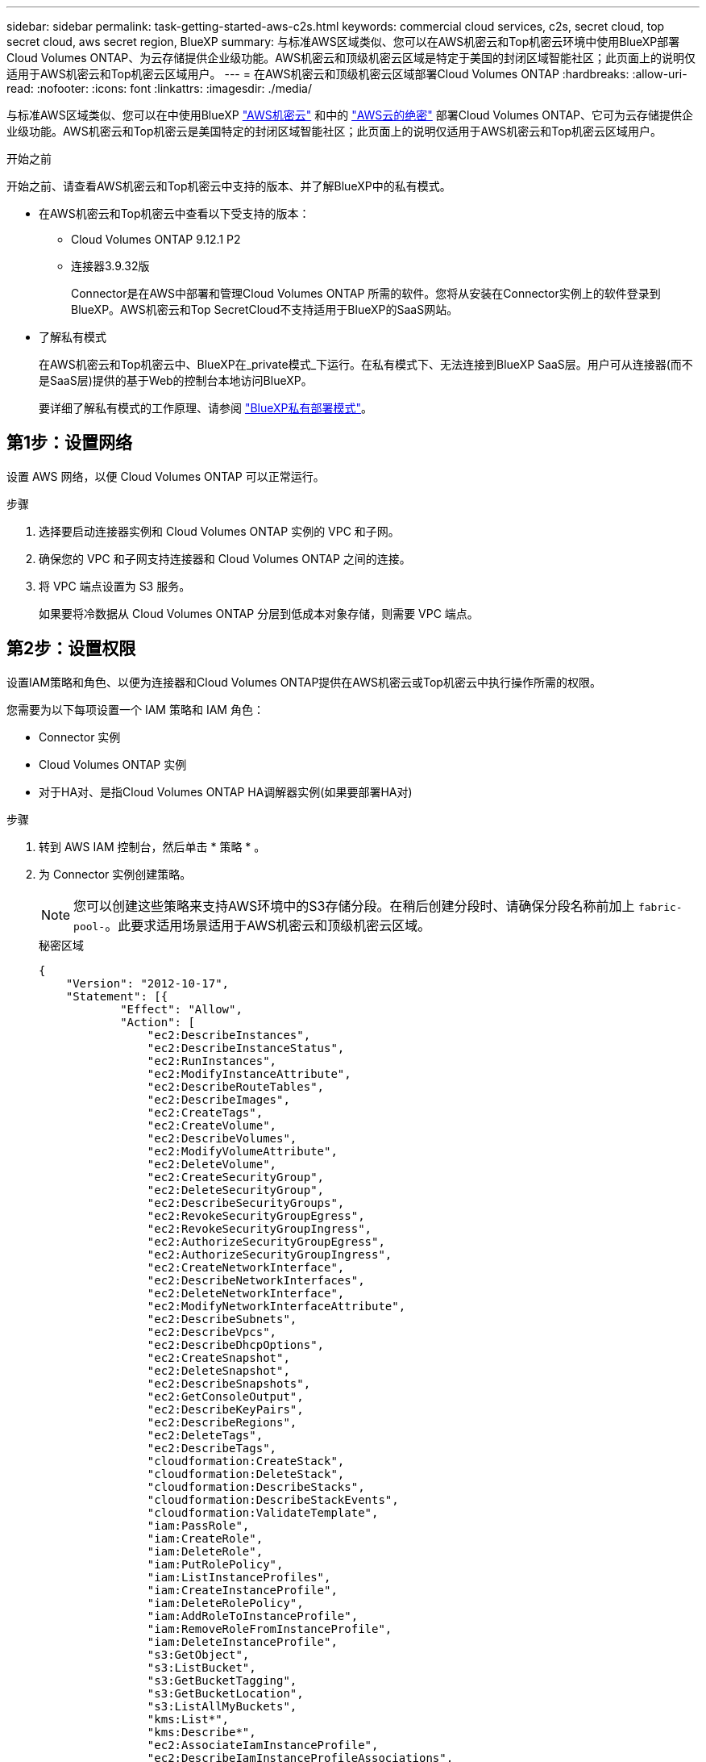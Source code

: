 ---
sidebar: sidebar 
permalink: task-getting-started-aws-c2s.html 
keywords: commercial cloud services, c2s, secret cloud, top secret cloud, aws secret region, BlueXP 
summary: 与标准AWS区域类似、您可以在AWS机密云和Top机密云环境中使用BlueXP部署Cloud Volumes ONTAP、为云存储提供企业级功能。AWS机密云和顶级机密云区域是特定于美国的封闭区域智能社区；此页面上的说明仅适用于AWS机密云和Top机密云区域用户。 
---
= 在AWS机密云和顶级机密云区域部署Cloud Volumes ONTAP
:hardbreaks:
:allow-uri-read: 
:nofooter: 
:icons: font
:linkattrs: 
:imagesdir: ./media/


[role="lead"]
与标准AWS区域类似、您可以在中使用BlueXP link:https://aws.amazon.com/federal/secret-cloud/["AWS机密云"^] 和中的 link:https://aws.amazon.com/federal/top-secret-cloud/["AWS云的绝密"^] 部署Cloud Volumes ONTAP、它可为云存储提供企业级功能。AWS机密云和Top机密云是美国特定的封闭区域智能社区；此页面上的说明仅适用于AWS机密云和Top机密云区域用户。

.开始之前
开始之前、请查看AWS机密云和Top机密云中支持的版本、并了解BlueXP中的私有模式。

* 在AWS机密云和Top机密云中查看以下受支持的版本：
+
** Cloud Volumes ONTAP 9.12.1 P2
** 连接器3.9.32版
+
Connector是在AWS中部署和管理Cloud Volumes ONTAP 所需的软件。您将从安装在Connector实例上的软件登录到BlueXP。AWS机密云和Top SecretCloud不支持适用于BlueXP的SaaS网站。



* 了解私有模式
+
在AWS机密云和Top机密云中、BlueXP在_private模式_下运行。在私有模式下、无法连接到BlueXP SaaS层。用户可从连接器(而不是SaaS层)提供的基于Web的控制台本地访问BlueXP。

+
要详细了解私有模式的工作原理、请参阅 link:https://docs.netapp.com/us-en/bluexp-setup-admin/concept-modes.html#private-mode["BlueXP私有部署模式"^]。





== 第1步：设置网络

设置 AWS 网络，以便 Cloud Volumes ONTAP 可以正常运行。

.步骤
. 选择要启动连接器实例和 Cloud Volumes ONTAP 实例的 VPC 和子网。
. 确保您的 VPC 和子网支持连接器和 Cloud Volumes ONTAP 之间的连接。
. 将 VPC 端点设置为 S3 服务。
+
如果要将冷数据从 Cloud Volumes ONTAP 分层到低成本对象存储，则需要 VPC 端点。





== 第2步：设置权限

设置IAM策略和角色、以便为连接器和Cloud Volumes ONTAP提供在AWS机密云或Top机密云中执行操作所需的权限。

您需要为以下每项设置一个 IAM 策略和 IAM 角色：

* Connector 实例
* Cloud Volumes ONTAP 实例
* 对于HA对、是指Cloud Volumes ONTAP HA调解器实例(如果要部署HA对)


.步骤
. 转到 AWS IAM 控制台，然后单击 * 策略 * 。
. 为 Connector 实例创建策略。
+

NOTE: 您可以创建这些策略来支持AWS环境中的S3存储分段。在稍后创建分段时、请确保分段名称前加上 `fabric-pool-`。此要求适用场景适用于AWS机密云和顶级机密云区域。

+
[role="tabbed-block"]
====
.秘密区域
--
[source, json]
----
{
    "Version": "2012-10-17",
    "Statement": [{
            "Effect": "Allow",
            "Action": [
                "ec2:DescribeInstances",
                "ec2:DescribeInstanceStatus",
                "ec2:RunInstances",
                "ec2:ModifyInstanceAttribute",
                "ec2:DescribeRouteTables",
                "ec2:DescribeImages",
                "ec2:CreateTags",
                "ec2:CreateVolume",
                "ec2:DescribeVolumes",
                "ec2:ModifyVolumeAttribute",
                "ec2:DeleteVolume",
                "ec2:CreateSecurityGroup",
                "ec2:DeleteSecurityGroup",
                "ec2:DescribeSecurityGroups",
                "ec2:RevokeSecurityGroupEgress",
                "ec2:RevokeSecurityGroupIngress",
                "ec2:AuthorizeSecurityGroupEgress",
                "ec2:AuthorizeSecurityGroupIngress",
                "ec2:CreateNetworkInterface",
                "ec2:DescribeNetworkInterfaces",
                "ec2:DeleteNetworkInterface",
                "ec2:ModifyNetworkInterfaceAttribute",
                "ec2:DescribeSubnets",
                "ec2:DescribeVpcs",
                "ec2:DescribeDhcpOptions",
                "ec2:CreateSnapshot",
                "ec2:DeleteSnapshot",
                "ec2:DescribeSnapshots",
                "ec2:GetConsoleOutput",
                "ec2:DescribeKeyPairs",
                "ec2:DescribeRegions",
                "ec2:DeleteTags",
                "ec2:DescribeTags",
                "cloudformation:CreateStack",
                "cloudformation:DeleteStack",
                "cloudformation:DescribeStacks",
                "cloudformation:DescribeStackEvents",
                "cloudformation:ValidateTemplate",
                "iam:PassRole",
                "iam:CreateRole",
                "iam:DeleteRole",
                "iam:PutRolePolicy",
                "iam:ListInstanceProfiles",
                "iam:CreateInstanceProfile",
                "iam:DeleteRolePolicy",
                "iam:AddRoleToInstanceProfile",
                "iam:RemoveRoleFromInstanceProfile",
                "iam:DeleteInstanceProfile",
                "s3:GetObject",
                "s3:ListBucket",
                "s3:GetBucketTagging",
                "s3:GetBucketLocation",
                "s3:ListAllMyBuckets",
                "kms:List*",
                "kms:Describe*",
                "ec2:AssociateIamInstanceProfile",
                "ec2:DescribeIamInstanceProfileAssociations",
                "ec2:DisassociateIamInstanceProfile",
                "ec2:DescribeInstanceAttribute",
                "ec2:CreatePlacementGroup",
                "ec2:DeletePlacementGroup"
            ],
            "Resource": "*"
        },
        {
            "Sid": "fabricPoolPolicy",
            "Effect": "Allow",
            "Action": [
                "s3:DeleteBucket",
                "s3:GetLifecycleConfiguration",
                "s3:PutLifecycleConfiguration",
                "s3:PutBucketTagging",
                "s3:ListBucketVersions"
            ],
            "Resource": [
                "arn:aws-iso-b:s3:::fabric-pool*"
            ]
        },
        {
            "Effect": "Allow",
            "Action": [
                "ec2:StartInstances",
                "ec2:StopInstances",
                "ec2:TerminateInstances",
                "ec2:AttachVolume",
                "ec2:DetachVolume"
            ],
            "Condition": {
                "StringLike": {
                    "ec2:ResourceTag/WorkingEnvironment": "*"
                }
            },
            "Resource": [
                "arn:aws-iso-b:ec2:*:*:instance/*"
            ]
        },
        {
            "Effect": "Allow",
            "Action": [
                "ec2:AttachVolume",
                "ec2:DetachVolume"
            ],
            "Resource": [
                "arn:aws-iso-b:ec2:*:*:volume/*"
            ]
        }
    ]
}
----
--
.顶级机密区域
--
[source, json]
----
{
    "Version": "2012-10-17",
    "Statement": [{
            "Effect": "Allow",
            "Action": [
                "ec2:DescribeInstances",
                "ec2:DescribeInstanceStatus",
                "ec2:RunInstances",
                "ec2:ModifyInstanceAttribute",
                "ec2:DescribeRouteTables",
                "ec2:DescribeImages",
                "ec2:CreateTags",
                "ec2:CreateVolume",
                "ec2:DescribeVolumes",
                "ec2:ModifyVolumeAttribute",
                "ec2:DeleteVolume",
                "ec2:CreateSecurityGroup",
                "ec2:DeleteSecurityGroup",
                "ec2:DescribeSecurityGroups",
                "ec2:RevokeSecurityGroupEgress",
                "ec2:RevokeSecurityGroupIngress",
                "ec2:AuthorizeSecurityGroupEgress",
                "ec2:AuthorizeSecurityGroupIngress",
                "ec2:CreateNetworkInterface",
                "ec2:DescribeNetworkInterfaces",
                "ec2:DeleteNetworkInterface",
                "ec2:ModifyNetworkInterfaceAttribute",
                "ec2:DescribeSubnets",
                "ec2:DescribeVpcs",
                "ec2:DescribeDhcpOptions",
                "ec2:CreateSnapshot",
                "ec2:DeleteSnapshot",
                "ec2:DescribeSnapshots",
                "ec2:GetConsoleOutput",
                "ec2:DescribeKeyPairs",
                "ec2:DescribeRegions",
                "ec2:DeleteTags",
                "ec2:DescribeTags",
                "cloudformation:CreateStack",
                "cloudformation:DeleteStack",
                "cloudformation:DescribeStacks",
                "cloudformation:DescribeStackEvents",
                "cloudformation:ValidateTemplate",
                "iam:PassRole",
                "iam:CreateRole",
                "iam:DeleteRole",
                "iam:PutRolePolicy",
                "iam:ListInstanceProfiles",
                "iam:CreateInstanceProfile",
                "iam:DeleteRolePolicy",
                "iam:AddRoleToInstanceProfile",
                "iam:RemoveRoleFromInstanceProfile",
                "iam:DeleteInstanceProfile",
                "s3:GetObject",
                "s3:ListBucket",
                "s3:GetBucketTagging",
                "s3:GetBucketLocation",
                "s3:ListAllMyBuckets",
                "kms:List*",
                "kms:Describe*",
                "ec2:AssociateIamInstanceProfile",
                "ec2:DescribeIamInstanceProfileAssociations",
                "ec2:DisassociateIamInstanceProfile",
                "ec2:DescribeInstanceAttribute",
                "ec2:CreatePlacementGroup",
                "ec2:DeletePlacementGroup"
            ],
            "Resource": "*"
        },
        {
            "Sid": "fabricPoolPolicy",
            "Effect": "Allow",
            "Action": [
                "s3:DeleteBucket",
                "s3:GetLifecycleConfiguration",
                "s3:PutLifecycleConfiguration",
                "s3:PutBucketTagging",
                "s3:ListBucketVersions"
            ],
            "Resource": [
                "arn:aws-iso:s3:::fabric-pool*"
            ]
        },
        {
            "Effect": "Allow",
            "Action": [
                "ec2:StartInstances",
                "ec2:StopInstances",
                "ec2:TerminateInstances",
                "ec2:AttachVolume",
                "ec2:DetachVolume"
            ],
            "Condition": {
                "StringLike": {
                    "ec2:ResourceTag/WorkingEnvironment": "*"
                }
            },
            "Resource": [
                "arn:aws-iso:ec2:*:*:instance/*"
            ]
        },
        {
            "Effect": "Allow",
            "Action": [
                "ec2:AttachVolume",
                "ec2:DetachVolume"
            ],
            "Resource": [
                "arn:aws-iso:ec2:*:*:volume/*"
            ]
        }
    ]
}
----
--
====
. 为 Cloud Volumes ONTAP 创建策略。
+
[role="tabbed-block"]
====
.秘密区域
--
[source, json]
----
{
    "Version": "2012-10-17",
    "Statement": [{
        "Action": "s3:ListAllMyBuckets",
        "Resource": "arn:aws-iso-b:s3:::*",
        "Effect": "Allow"
    }, {
        "Action": [
            "s3:ListBucket",
            "s3:GetBucketLocation"
        ],
        "Resource": "arn:aws-iso-b:s3:::fabric-pool-*",
        "Effect": "Allow"
    }, {
        "Action": [
            "s3:GetObject",
            "s3:PutObject",
            "s3:DeleteObject"
        ],
        "Resource": "arn:aws-iso-b:s3:::fabric-pool-*",
        "Effect": "Allow"
    }]
}
----
--
.顶级机密区域
--
[source, json]
----
{
    "Version": "2012-10-17",
    "Statement": [{
        "Action": "s3:ListAllMyBuckets",
        "Resource": "arn:aws-iso:s3:::*",
        "Effect": "Allow"
    }, {
        "Action": [
            "s3:ListBucket",
            "s3:GetBucketLocation"
        ],
        "Resource": "arn:aws-iso:s3:::fabric-pool-*",
        "Effect": "Allow"
    }, {
        "Action": [
            "s3:GetObject",
            "s3:PutObject",
            "s3:DeleteObject"
        ],
        "Resource": "arn:aws-iso:s3:::fabric-pool-*",
        "Effect": "Allow"
    }]
}
----
--
====
+
对于HA对、如果您计划部署Cloud Volumes ONTAP HA对、请为HA调解器创建一个策略。

+
[source, json]
----
{
	"Version": "2012-10-17",
	"Statement": [{
			"Effect": "Allow",
			"Action": [
				"ec2:AssignPrivateIpAddresses",
				"ec2:CreateRoute",
				"ec2:DeleteRoute",
				"ec2:DescribeNetworkInterfaces",
				"ec2:DescribeRouteTables",
				"ec2:DescribeVpcs",
				"ec2:ReplaceRoute",
				"ec2:UnassignPrivateIpAddresses"
			],
			"Resource": "*"
		}
	]
}
----
. 创建角色类型为 Amazon EC2 的 IAM 角色，并附加您在上述步骤中创建的策略。
+
.创建角色：
与策略类似、您应为连接器设置一个IAM角色、并为Cloud Volumes ONTAP节点设置一个IAM角色。
对于HA对：与策略类似、您应为连接器设置一个IAM角色、为Cloud Volumes ONTAP节点设置一个IAM角色、并为HA调解器设置一个IAM角色(如果要部署HA对)。

+
.选择角色：
启动 Connector 实例时，必须选择 Connector IAM 角色。从BlueXP创建Cloud Volumes ONTAP工作环境时、您可以为Cloud Volumes ONTAP选择IAM角色。
对于HA对、您可以在通过BlueXP创建Cloud Volumes ONTAP工作环境时为Cloud Volumes ONTAP和HA调解器选择IAM角色。





== 第3步：设置AWS KMS

如果要将Amazon加密与Cloud Volumes ONTAP结合使用、请确保满足AWS密钥管理服务(KMS)的要求。

.步骤
. 确保您的帐户或其他 AWS 帐户中存在有效的客户主密钥（ CMK ）。
+
CMK 可以是 AWS 管理的 CMK 或客户管理的 CMK 。

. 如果 CMK 位于与您计划部署 Cloud Volumes ONTAP 的帐户不同的 AWS 帐户中，则需要获取该密钥的 ARN 。
+
创建Cloud Volumes ONTAP 系统时、您需要为BlueXP提供ARN。

. 将Connector实例的IAM角色添加到CMK的关键用户列表中。
+
这样、BlueXP就可以在Cloud Volumes ONTAP 中使用CMK。





== 第4步：安装Connector并设置BlueXP

在开始使用BlueXP在AWS中部署Cloud Volumes ONTAP之前、您必须先安装和设置BlueXP连接器。借助此连接器、BlueXP可以管理公有 云环境(包括Cloud Volumes ONTAP)中的资源和流程。

.步骤
. 获取由证书颁发机构（ CA ）以隐私增强邮件（ PEM ） Base-64 编码 X.509 格式签名的根证书。有关获取证书的信息，请参见贵组织的策略和流程。
+

NOTE: 对于AWS机密云区域、您应上传 `NSS Root CA 2` 证书、对于Top SecretCloud、则为 `Amazon Root CA 4` 证书。请确保仅上传这些证书、而不上传整个证书链。证书链文件较大、上传可能会失败。如果您有其他证书、则可以稍后上传这些证书、如下一步所述。

+
您需要在设置过程中上传证书。在通过HTTPS向AWS发送请求时、BlueXP会使用可信证书。

. 启动 Connector 实例：
+
.. 转到BlueXP的AWS智能社区市场页面。
.. 在自定义启动选项卡上，选择用于从 EC2 控制台启动实例的选项。
.. 按照提示配置实例。
+
配置实例时，请注意以下事项：

+
*** 我们建议使用 T3.xlarge 。
*** 您必须选择在设置权限时创建的IAM角色。
*** 您应保留默认存储选项。
*** 连接器所需的连接方法如下： SSH ， HTTP 和 HTTPS 。




. 从连接到Connector实例的主机设置BlueXP：
+
.. 打开 Web 浏览器并输入 https://_ipaddress_[] 其中_ipaddress_是安装了连接器的Linux主机的IP地址。
.. 指定用于连接到 AWS 服务的代理服务器。
.. 上传您在步骤 1 中获得的证书。
.. 选择*设置新BlueXP*并按照提示设置系统。
+
*** *系统详细信息*：输入Connector的名称和公司名称。
*** * 创建管理员用户 * ：为系统创建管理员用户。
+
此用户帐户在系统本地运行。无法通过BlueXP连接到可用的auth0服务。

*** *Review *：查看详细信息，接受许可协议，然后选择*Set Up。


.. 要完成 CA 签名证书的安装，请从 EC2 控制台重新启动 Connector 实例。


. Connector 重新启动后，使用您在设置向导中创建的管理员用户帐户登录。




== 第5步：(可选)安装专用模式证书

对于AWS机密云和Top SecretCloud区域、此步骤是可选的、只有当您在上一步中安装的根证书之外还有其他证书时、才需要此步骤。

.步骤
. 列出已安装的现有证书。
+
.. 要收集occm容器Docker ID (标识名称为ds-occm-1)、请运行以下命令：
+
[source, CLI]
----
docker ps
----
.. 要进入ocm容器、请运行以下命令：
+
[source, CLI]
----
docker exec -it <docker-id> /bin/sh
----
.. 要从"trust _store_password"环境变量收集密码、请运行以下命令：
+
[source, CLI]
----
env
----
.. 要列出信任存储库中安装的所有证书、请运行以下命令并使用上一步收集的密码：
+
[source, CLI]
----
keytool -list -v -keystore occm.truststore
----


. 添加证书。
+
.. 要收集ocm容器Docker ID (标识名称为ds-occm-1)、请运行以下命令：
+
[source, CLI]
----
docker ps
----
.. 要进入ocm容器、请运行以下命令：
+
[source, CLI]
----
docker exec -it <docker-id> /bin/sh
----
+
将新证书文件保存在中。

.. 要从"trust _store_password"环境变量收集密码、请运行以下命令：
+
[source, CLI]
----
env
----
.. 要将证书添加到信任存储库、请运行以下命令并使用上一步中的密码：
+
[source, CLI]
----
keytool -import -alias <alias-name> -file <certificate-file-name> -keystore occm.truststore
----
.. 要检查是否已安装证书、请运行以下命令：
+
[source, CLI]
----
keytool -list -v -keystore occm.truststore -alias <alias-name>
----
.. 要退出ocm容器、请运行以下命令：
+
[source, CLI]
----
exit
----
.. 要重置ocm容器、请运行以下命令：
+
[source, CLI]
----
docker restart <docker-id>
----




--

--


== 第6步：向BlueXP电子钱包添加许可证

如果您从NetApp购买了许可证、则需要将其添加到BlueXP电子钱包中、以便在创建新的Cloud Volumes ONTAP系统时选择许可证。电子钱包会将这些许可证标识为未分配。

.步骤
. 从BlueXP导航菜单中、选择*监管>数字电子钱包*。
. 在* Cloud Volumes ONTAP 基于节点的许可证*选项卡上、从下拉列表中选择*基于节点的许可证*。
. 单击 * 未分配 * 。
. 单击 * 添加未分配的许可证 * 。
. 输入许可证的序列号或上传许可证文件。
. 如果您还没有许可证文件、则需要手动从netapp.com上传许可证文件。
+
.. 转至 link:https://register.netapp.com/site/vsnr/register/getlicensefile["NetApp 许可证文件生成器"^] 并使用您的 NetApp 支持站点凭据登录。
.. 输入密码，选择您的产品，输入序列号，确认您已阅读并接受隐私策略，然后单击 * 提交 * 。
.. 选择是通过电子邮件还是直接下载接收 serialnumber.nlf JSON 文件。


. 单击 * 添加许可证 * 。


.结果
BlueXP将许可证添加到电子钱包中。在将许可证与新的 Cloud Volumes ONTAP 系统关联之前，此许可证将被标识为未分配。之后、许可证将移至数字钱包中的BYOL选项卡。



== 第7步：从BlueXP启动Cloud Volumes ONTAP

您可以通过在BlueXP中创建新的工作环境、在AWS机密云和Top机密云中启动Cloud Volumes ONTAP实例。

.开始之前
对于HA对、需要使用密钥对才能向HA调解器启用基于密钥的SSH身份验证。

.步骤
. 在工作环境页面上，单击 * 添加工作环境 * 。
. 在*创建*下，选择Cloud Volumes ONTAP。
+
对于HA：在*创建*下，选择Cloud Volumes ONTAP或Cloud Volumes ONTAP HA。

. 完成向导中的步骤以启动 Cloud Volumes ONTAP 系统。
+

CAUTION: 在向导中进行选择时，请勿在*Services*下选择*Data Sense & Compliance和*Backup to Cloud*。在*Preconfigured Packages*下，选择*Change Configuration* only，并确保未选择任何其他选项。AWS机密云和顶级机密云区域不支持预配置的软件包、如果选择此选项、您的部署将失败。



.有关在多个可用性区域中部署Cloud Volumes ONTAP HA的注意事项
完成HA对向导时、请注意以下事项。

* 在多可用性区域(AZ)中部署Cloud Volumes ONTAP HA时、应配置传输网关。请参见 link:task-setting-up-transit-gateway.html["设置 AWS 传输网关"]。
* 请按如下所示部署此配置、因为在发布时、AWS Top机密云中仅提供了两个可用的配置：
+
** 节点 1 ：可用性区域 A
** 节点 2 ：可用性区域 B
** 调解器：可用性区域 A 或 B




.有关在单个节点和HA节点中部署Cloud Volumes ONTAP的注意事项
完成向导后，请注意以下事项：

* 您应保留默认选项以使用生成的安全组。
+
预定义的安全组包含 Cloud Volumes ONTAP 成功运行所需的规则。如果您需要使用自己的，请参阅下面的安全组部分。

* 您必须选择在准备 AWS 环境时创建的 IAM 角色。
* 底层 AWS 磁盘类型适用于初始 Cloud Volumes ONTAP 卷。
+
您可以为后续卷选择不同的磁盘类型。

* AWS 磁盘的性能取决于磁盘大小。
+
您应选择可提供所需持续性能的磁盘大小。有关 EBS 性能的更多详细信息，请参见 AWS 文档。

* 磁盘大小是系统上所有磁盘的默认大小。
+

NOTE: 如果您稍后需要其他大小的磁盘，则可以使用高级分配选项创建使用特定大小磁盘的聚合。



.结果
BlueXP将启动Cloud Volumes ONTAP 实例。您可以跟踪时间链中的进度。



== 第8步：安装用于数据分层的安全证书

要在AWS机密云和顶级机密云区域中启用数据分层、您需要手动安装安全证书。

.开始之前
. 创建 S3 存储分段。
+

NOTE: 确保分段名称前加上 `fabric-pool-.` 例如 `fabric-pool-testbucket`。

. 保留您在中安装的根证书 `step 4` 方便。


.步骤
. 复制中安装的根证书中的文本 `step 4`。
. 使用命令行界面安全地连接到Cloud Volumes ONTAP系统。
. 安装根证书。您可能需要按 `ENTER` 多次按键：
+
[listing]
----
security certificate install -type server-ca -cert-name <certificate-name>
----
. 出现提示时、输入完整的复制文本、包括和发件人 `----- BEGIN CERTIFICATE -----` to `----- END CERTIFICATE -----`。
. 保留一份CA签名数字证书的副本、以供将来参考。
. 保留CA名称和证书序列号。
. 为AWS机密云和顶级机密云区域配置对象存储： `set -privilege advanced -confirmations off`
. 运行此命令以配置对象存储。
+

NOTE: 所有亚马逊资源名称(ARN)均应后缀为 `-iso-b`、例如 `arn:aws-iso-b`。例如、如果某个资源需要具有区域的ARN、则对于Top Secreting Cloud、请使用命名约定作为 `us-iso-b` 。 `-server` 标志。对于AWS机密云、请使用 `us-iso-b-1`。

+
[listing]
----
storage aggregate object-store config create -object-store-name <S3Bucket> -provider-type AWS_S3 -auth-type EC2-IAM -server <s3.us-iso-b-1.server_name> -container-name <fabric-pool-testbucket> -is-ssl-enabled true -port 443
----
. 验证是否已成功创建对象存储： `storage aggregate object-store show -instance`
. 将对象存储附加到聚合。应对每个新聚合重复此操作： `storage aggregate object-store attach -aggregate <aggr1> -object-store-name <S3Bucket>`

